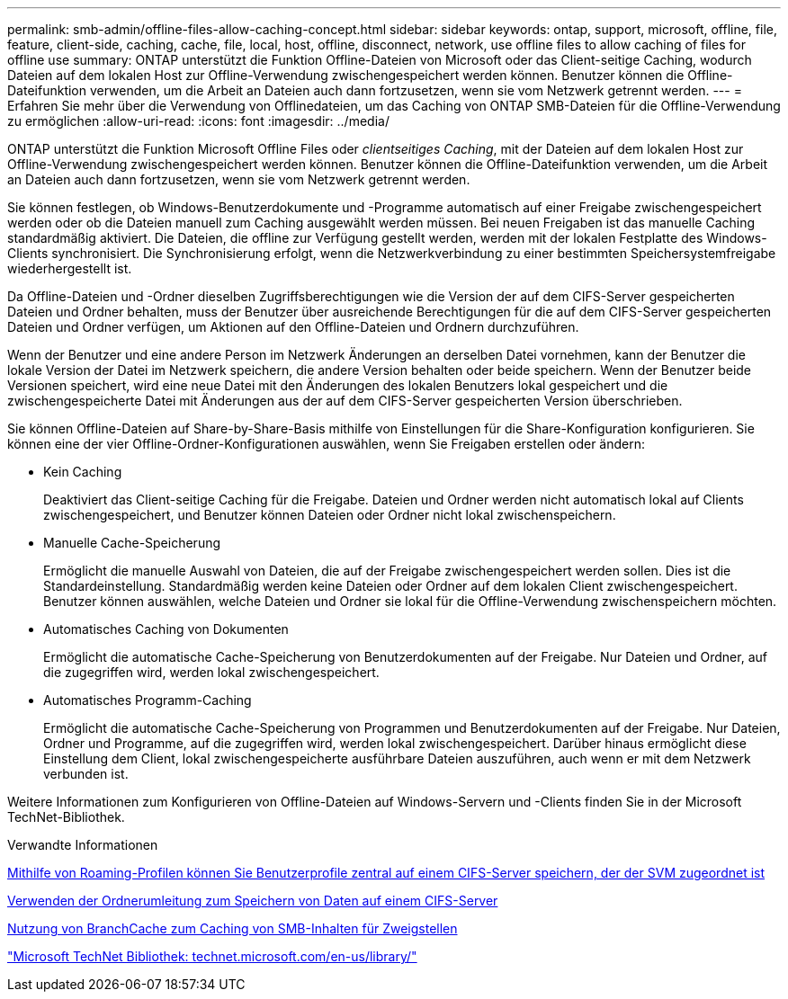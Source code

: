 ---
permalink: smb-admin/offline-files-allow-caching-concept.html 
sidebar: sidebar 
keywords: ontap, support, microsoft, offline, file, feature, client-side, caching, cache, file, local, host, offline, disconnect, network, use offline files to allow caching of files for offline use 
summary: ONTAP unterstützt die Funktion Offline-Dateien von Microsoft oder das Client-seitige Caching, wodurch Dateien auf dem lokalen Host zur Offline-Verwendung zwischengespeichert werden können. Benutzer können die Offline-Dateifunktion verwenden, um die Arbeit an Dateien auch dann fortzusetzen, wenn sie vom Netzwerk getrennt werden. 
---
= Erfahren Sie mehr über die Verwendung von Offlinedateien, um das Caching von ONTAP SMB-Dateien für die Offline-Verwendung zu ermöglichen
:allow-uri-read: 
:icons: font
:imagesdir: ../media/


[role="lead"]
ONTAP unterstützt die Funktion Microsoft Offline Files oder _clientseitiges Caching_, mit der Dateien auf dem lokalen Host zur Offline-Verwendung zwischengespeichert werden können. Benutzer können die Offline-Dateifunktion verwenden, um die Arbeit an Dateien auch dann fortzusetzen, wenn sie vom Netzwerk getrennt werden.

Sie können festlegen, ob Windows-Benutzerdokumente und -Programme automatisch auf einer Freigabe zwischengespeichert werden oder ob die Dateien manuell zum Caching ausgewählt werden müssen. Bei neuen Freigaben ist das manuelle Caching standardmäßig aktiviert. Die Dateien, die offline zur Verfügung gestellt werden, werden mit der lokalen Festplatte des Windows-Clients synchronisiert. Die Synchronisierung erfolgt, wenn die Netzwerkverbindung zu einer bestimmten Speichersystemfreigabe wiederhergestellt ist.

Da Offline-Dateien und -Ordner dieselben Zugriffsberechtigungen wie die Version der auf dem CIFS-Server gespeicherten Dateien und Ordner behalten, muss der Benutzer über ausreichende Berechtigungen für die auf dem CIFS-Server gespeicherten Dateien und Ordner verfügen, um Aktionen auf den Offline-Dateien und Ordnern durchzuführen.

Wenn der Benutzer und eine andere Person im Netzwerk Änderungen an derselben Datei vornehmen, kann der Benutzer die lokale Version der Datei im Netzwerk speichern, die andere Version behalten oder beide speichern. Wenn der Benutzer beide Versionen speichert, wird eine neue Datei mit den Änderungen des lokalen Benutzers lokal gespeichert und die zwischengespeicherte Datei mit Änderungen aus der auf dem CIFS-Server gespeicherten Version überschrieben.

Sie können Offline-Dateien auf Share-by-Share-Basis mithilfe von Einstellungen für die Share-Konfiguration konfigurieren. Sie können eine der vier Offline-Ordner-Konfigurationen auswählen, wenn Sie Freigaben erstellen oder ändern:

* Kein Caching
+
Deaktiviert das Client-seitige Caching für die Freigabe. Dateien und Ordner werden nicht automatisch lokal auf Clients zwischengespeichert, und Benutzer können Dateien oder Ordner nicht lokal zwischenspeichern.

* Manuelle Cache-Speicherung
+
Ermöglicht die manuelle Auswahl von Dateien, die auf der Freigabe zwischengespeichert werden sollen. Dies ist die Standardeinstellung. Standardmäßig werden keine Dateien oder Ordner auf dem lokalen Client zwischengespeichert. Benutzer können auswählen, welche Dateien und Ordner sie lokal für die Offline-Verwendung zwischenspeichern möchten.

* Automatisches Caching von Dokumenten
+
Ermöglicht die automatische Cache-Speicherung von Benutzerdokumenten auf der Freigabe. Nur Dateien und Ordner, auf die zugegriffen wird, werden lokal zwischengespeichert.

* Automatisches Programm-Caching
+
Ermöglicht die automatische Cache-Speicherung von Programmen und Benutzerdokumenten auf der Freigabe. Nur Dateien, Ordner und Programme, auf die zugegriffen wird, werden lokal zwischengespeichert. Darüber hinaus ermöglicht diese Einstellung dem Client, lokal zwischengespeicherte ausführbare Dateien auszuführen, auch wenn er mit dem Netzwerk verbunden ist.



Weitere Informationen zum Konfigurieren von Offline-Dateien auf Windows-Servern und -Clients finden Sie in der Microsoft TechNet-Bibliothek.

.Verwandte Informationen
xref:roaming-profiles-store-user-profiles-concept.adoc[Mithilfe von Roaming-Profilen können Sie Benutzerprofile zentral auf einem CIFS-Server speichern, der der SVM zugeordnet ist]

xref:folder-redirection-store-data-concept.adoc[Verwenden der Ordnerumleitung zum Speichern von Daten auf einem CIFS-Server]

xref:branchcache-cache-share-content-branch-office-concept.adoc[Nutzung von BranchCache zum Caching von SMB-Inhalten für Zweigstellen]

http://technet.microsoft.com/en-us/library/["Microsoft TechNet Bibliothek: technet.microsoft.com/en-us/library/"]
